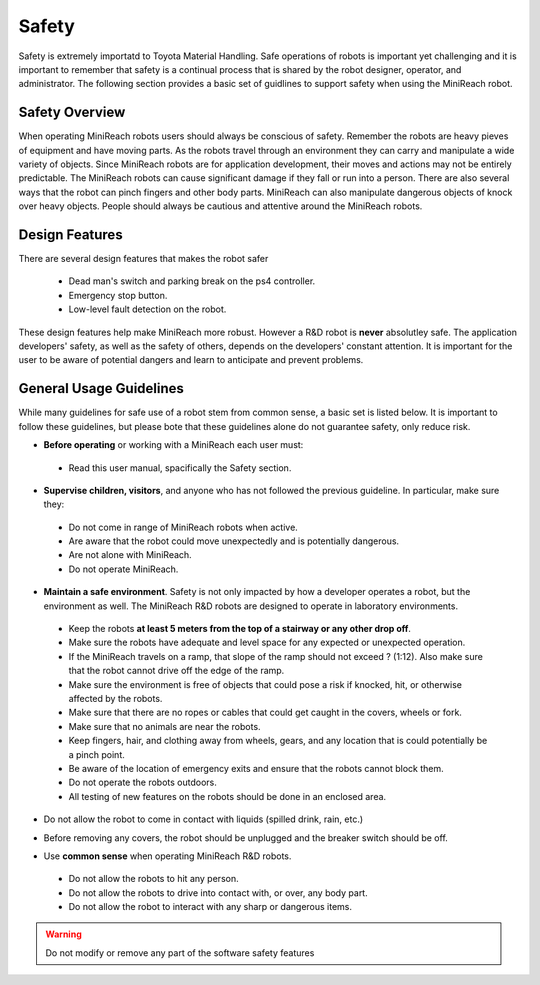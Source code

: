 Safety
======
Safety is extremely importatd to Toyota Material Handling. 
Safe operations of robots is important yet challenging and it is important to 
remember that safety is a continual process that
is shared by the robot designer, operator, and administrator. The following section 
provides a basic set of guidlines to support safety when using the MiniReach robot.

Safety Overview
---------------

When operating MiniReach robots users should always be conscious of safety. Remember the
robots are heavy pieves of equipment and have moving parts. As the robots travel through
an environment they can carry and manipulate a wide variety of objects. Since MiniReach 
robots are for application development, their moves and actions may not be entirely 
predictable. The MiniReach robots can cause significant damage if they fall or run into a 
person. There are also several ways that the robot can pinch fingers and other body parts.
MiniReach can also manipulate dangerous objects of knock over heavy objects. People should 
always be cautious and attentive around the MiniReach robots.

Design Features
---------------

There are several design features that makes the robot safer

 - Dead man's switch and parking break on the ps4 controller.
 - Emergency stop button.
 - Low-level fault detection on the robot.

These design features help make MiniReach more robust. However a R&D robot is **never**
absolutley safe. The application developers' safety, as well as the safety of others, 
depends on the developers' constant attention. It is important for the user to be aware 
of potential dangers and learn to anticipate and prevent problems.



General Usage Guidelines
------------------------

While many guidelines for safe use of a robot stem from common sense,
a basic set is listed below. It is important to follow these
guidelines, but please bote that these guidelines alone do not guarantee safety, only 
reduce risk.

* **Before operating** or working with a MiniReach each user must:

 - Read this user manual, spacifically the Safety section.


* **Supervise children, visitors**, and anyone who has not followed the previous guideline. In particular, make sure they: 

 - Do not come in range of MiniReach robots when active. 
 - Are aware that the robot could move unexpectedly and is potentially dangerous.
 - Are not alone with MiniReach.  
 - Do not operate MiniReach. 

* **Maintain a safe environment**. Safety is not only impacted by how a developer operates a robot, but the environment as well. The MiniReach R&D robots are designed to operate in laboratory environments.

 - Keep the robots **at least 5 meters from the top of a stairway or any other drop off**. 
 - Make sure the robots have adequate and level space for any expected or unexpected operation. 
 - If the MiniReach travels on a ramp, that slope of the ramp should not exceed ? (1:12). Also make sure that the robot cannot drive off the edge of the ramp. 
 - Make sure the environment is free of objects that could pose a risk if knocked, hit, or otherwise affected by the robots. 
 - Make sure that there are no ropes or cables that could get caught in the covers, wheels or fork. 
 - Make sure that no animals are near the robots.
 - Keep fingers, hair, and clothing away from wheels, gears, and any location that is could potentially be a pinch point. 
 - Be aware of the location of emergency exits and ensure that the robots cannot block them. 
 - Do not operate the robots outdoors. 
 - All testing of new features on the robots should be done in an enclosed area.

\

* Do not allow the robot to come in contact with liquids (spilled drink, rain, etc.) 

\
 
* Before removing any covers, the robot should be unplugged and the breaker switch should be off. 

\


* Use **common sense** when operating MiniReach R&D robots.

 - Do not allow the robots to hit any person.
 - Do not allow the robots to drive into contact with, or over, any body part. 
 - Do not allow the robot to interact with any sharp or dangerous items.

.. warning::
    Do not modify or remove any part of the software safety features

